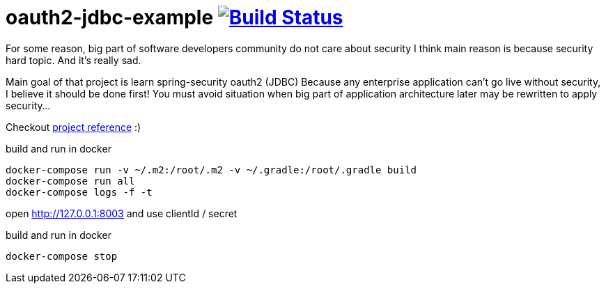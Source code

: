 = oauth2-jdbc-example image:https://travis-ci.org/daggerok/oauth2-jdbc-example.svg?branch=master["Build Status", link="https://travis-ci.org/daggerok/oauth2-jdbc-example"]

//tag::content[]
For some reason, big part of software developers community do not care about security
I think main reason is because security hard topic. And it's really sad.

Main goal of that project is learn spring-security oauth2 (JDBC)
Because any enterprise application can't go live without security, I believe it should be done first!
You must avoid situation when big part of application architecture later may be rewritten to apply security...
//end::content[]

Checkout link:https://daggerok.github.io/security-first[project reference] :)

.build and run in docker
[source,bash]
----
docker-compose run -v ~/.m2:/root/.m2 -v ~/.gradle:/root/.gradle build
docker-compose run all
docker-compose logs -f -t
----

open http://127.0.0.1:8003 and use clientId / secret

.build and run in docker
[source,bash]
----
docker-compose stop
----

